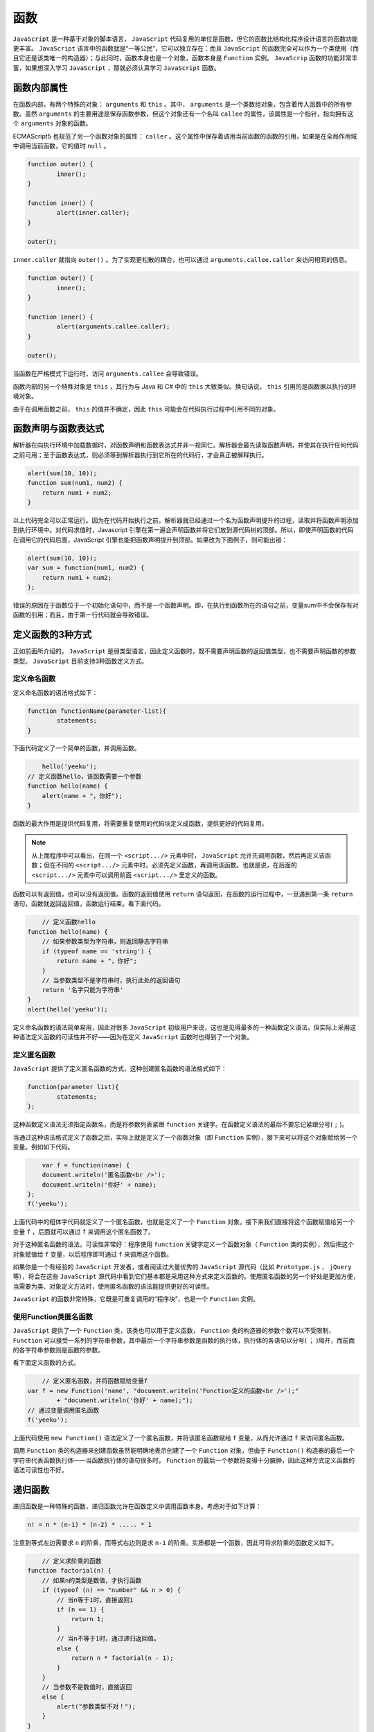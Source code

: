 ****
函数
****

``JavaScript`` 是一种基于对象的脚本语言， ``JavaScript`` 代码复用的单位是函数，但它的函数比结构化程序设计语言的函数功能更丰富。 ``JavaScript`` 语言中的函数就是“一等公民”，它可以独立存在：而且 ``JavaScript`` 的函数完全可以作为一个类使用（而且它还是该类唯一的构造器）；与此同时，函数本身也是一个对象，函数本身是 ``Function`` 实例。 ``JavaScrip`` 函数的功能非常丰富，如果想深入学习 ``JavaScript`` ，那就必须认真学习 ``JavaScript`` 函数。

函数内部属性
============
在函数内部，有两个特殊的对象： ``arguments`` 和 ``this`` 。其中， ``arguments`` 是一个类数组对象，包含着传入函数中的所有参数。虽然 ``arguments`` 的主要用途是保存函数参数，但这个对象还有一个名叫 ``callee`` 的属性，该属性是一个指针，指向拥有这个 ``arguments`` 对象的函数。

ECMAScript5 也规范了另一个函数对象的属性： ``caller`` 。这个属性中保存着调用当前函数的函数的引用，如果是在全局作用域中调用当前函数，它的值时 ``null`` 。

.. code-block:: js

	function outer() {
		inner();
	}

	function inner() {
		alert(inner.caller);
	}

	outer();

``inner.caller`` 就指向 ``outer()`` 。为了实现更松散的耦合，也可以通过 ``arguments.callee.caller`` 来访问相同的信息。

.. code-block:: js

	function outer() {
		inner();
	}

	function inner() {
		alert(arguments.callee.caller);
	}

	outer();

当函数在严格模式下运行时，访问 ``arguments.callee`` 会导致错误。

函数内部的另一个特殊对象是 ``this`` ，其行为与 Java 和 C# 中的 ``this`` 大致类似。换句话说， ``this`` 引用的是函数据以执行的环境对象。

由于在调用函数之前， ``this`` 的值并不确定，因此 ``this`` 可能会在代码执行过程中引用不同的对象。


函数声明与函数表达式
===================
解析器在向执行环境中加载数据时，对函数声明和函数表达式并非一视同仁。解析器会最先读取函数声明，并使其在执行任何代码之前可用；至于函数表达式，则必须等到解析器执行到它所在的代码行，才会真正被解释执行。

.. code-block:: js

    alert(sum(10, 10));
    function sum(num1, num2) {
    	return num1 + num2;
    }

以上代码完全可以正常运行。因为在代码开始执行之前，解析器就已经通过一个名为函数声明提升的过程，读取并将函数声明添加到执行环境中。对代码求值时，Javascript 引擎在第一遍会声明函数并将它们放到源代码树的顶部。所以，即使声明函数的代码在调用它的代码后面，JavaScript 引擎也能把函数声明提升到顶部。如果改为下面例子，则可能出错：

.. code-block:: js

    alert(sum(10, 10));
    var sum = function(num1, num2) {
    	return num1 + num2;
    };

错误的原因在于函数位于一个初始化语句中，而不是一个函数声明。即，在执行到函数所在的语句之前，变量sum中不会保存有对函数的引用；而且，由于第一行代码就会导致错误。

定义函数的3种方式
================
正如前面所介绍的， ``JavaScript`` 是弱类型语言，因此定义函数时，既不需要声明函数的返回值类型，也不需要声明函数的参数类型。 ``JavaScript`` 目前支持3种函数定义方式。

定义命名函数
-----------
定义命名函数的语法格式如下：

.. code-block:: js

	function functionName(parameter-list){
	  	statements;
	}

下面代码定义了一个简单的函数，并调用函数。

.. code-block:: js

	hello('yeeku');
    // 定义函数hello，该函数需要一个参数
    function hello(name) {
        alert(name + "，你好");
    }

函数的最大作用是提供代码复用，将需要重复使用的代码块定义成函数，提供更好的代码复用。

.. note:: 从上面程序中可以看出，在同一个 ``<script.../>`` 元素中时， ``JavaScript`` 允许先调用函数，然后再定义该函数；但在不同的 ``<script.../>`` 元素中时，必须先定义函数，再调用该函数。也就是说，在后面的 ``<script.../>`` 元素中可以调用前面 ``<script.../>`` 里定义的函数。

函数可以有返回值，也可以没有返回值。函数的返回值使用 ``return`` 语句返回，在函数的运行过程中，一旦遇到第一条 ``return`` 语句，函数就返回返回值，函数运行结束。看下面代码。

.. code-block:: js

 	// 定义函数hello
    function hello(name) {
        // 如果参数类型为字符串，则返回静态字符串
        if (typeof name == 'string') {
            return name + "，你好";
        }
        // 当参数类型不是字符串时，执行此处的返回语句
        return '名字只能为字符串'
    }
    alert(hello('yeeku'));

定义命名函数的语法简单易用，因此对很多 ``JavaScript`` 初级用户来说，这也是见得最多的一种函数定义语法。但实际上采用这种语法定义函数的可读性并不好——因为在定义 ``JavaScript`` 函数时也得到了一个对象。

定义匿名函数
------------
``JavaScript`` 提供了定义匿名函数的方式，这种创建匿名函数的语法格式如下：

.. code-block:: js

	function(parameter list){
	   	statements;
	};

这种函数定义语法无须指定函数名，而是将参数列表紧跟 ``function`` 关键字。在函数定义语法的最后不要忘记紧跟分号( ``;`` )。

当通过这种语法格式定义了函数之后，实际上就是定义了一个函数对象（即 ``Function`` 实例），接下来可以将这个对象赋给另一个变量。例如如下代码。

.. code-block:: js

	var f = function(name) {
        document.writeln('匿名函数<br />');
        document.writeln('你好' + name);
    };
    f('yeeku');

上面代码中的粗体字代码就定义了一个匿名函数，也就是定义了一个 ``Function`` 对象。接下来我们直接将这个函数赋值给另一个变量 ``f`` ，后面就可以通过 ``f`` 来调用这个匿名函数了。

对于这种匿名函数的语法，可读性非常好：程序使用 ``function`` 关键字定义一个函数对象（ ``Function`` 类的实例），然后把这个对象赋值给 ``f`` 变量，以后程序即可通过 ``f`` 来调用这个函数。

如果你是一个有经验的 ``JavaScript`` 开发者，或者阅读过大量优秀的 ``JavaScript`` 源代码（比如 ``Prototype.js`` 、 ``jQuery`` 等），将会在这些 ``JavaScript`` 源代码中看到它们基本都是采用这种方式来定义函数的。使用匿名函数的另一个好处是更加方便，当需要为类、对象定义方法时，使用匿名函数的语法能提供更好的可读性。

``JavaScript`` 的函数非常特殊，它既是可重复调用的“程序块”，也是一个 ``Function`` 实例。

使用Function类匿名函数
----------------------
``JavaScript`` 提供了一个 ``Function`` 类，该类也可以用于定义函数， ``Function`` 类的构造器的参数个数可以不受限制， ``Function`` 可以接受一系列的字符串参数，其中最后一个字符串参数是函数的执行体，执行体的各语句以分号( ``；`` )隔开，而前面的各字符串参数则是函数的参数。

看下面定义函数的方式。

.. code-block:: js

	// 定义匿名函数，并将函数赋给变量f
    var f = new Function('name', "document.writeln('Function定义的函数<br />');"
            + "document.writeln('你好' + name);");
    // 通过变量调用匿名函数
    f('yeeku');

上面代码使用 ``new Function()`` 语法定义了一个匿名函数，并将该匿名函数赋给 ``f`` 变量，从而允许通过 ``f`` 来访问匿名函数。

调用 ``Function`` 类的构造器来创建函数虽然能明确地表示创建了一个 ``Function`` 对象，但由于 ``Function()`` 构造器的最后一个字符串代表函数执行体——当函数执行体的语句很多时， ``Function`` 的最后一个参数将变得十分臃肿，因此这种方式定义函数的语法可读性也不好。


递归函数
========
递归函数是一种特殊的函数，递归函数允许在函数定义中调用函数本身。考虑对于如下计算：

.. code-block:: shell

    n! = n * (n-1) * (n-2) * ..... * 1

注意到等式左边需要求 ``n`` 的阶乘，而等式右边则是求 ``n-1`` 的阶乘。实质都是一个函数，因此可将求阶乘的函数定义如下。

.. code-block:: js

	// 定义求阶乘的函数
    function factorial(n) {
        // 如果n的类型是数值，才执行函数
        if (typeof (n) == "number" && n > 0) {
            // 当n等于1时，直接返回1
            if (n == 1) {
                return 1;
            }
            // 当n不等于1时，通过递归返回值。
            else {
                return n * factorial(n - 1);
            }
        }
        // 当参数不是数值时，直接返回
        else {
            alert("参数类型不对！");
        }
    }
    // 调用阶乘函数
    alert(factorial(5));

上面程序中粗体字代码再次调用了 ``factorial()`` 函数，这就是在函数里调用函数本身，也就是所谓的递归。上面程序执行的结果是120，可以正常求出5的阶乘。注意到程序中判断参数时，先判断参数以是否为数值，而且要求 ``n`` 大于0才会继续运算。事实上，这个函数不仅要求 ``n`` 为数值，而且必须是大于0的整数，否则函数不仅不能得到正确结果，而且将产生内存溢出。

可见，递归的方向很重要，一定要向已知的方向递归。对于上例而言，因为1的阶乘是已知的，因此递归一定要追溯到l的阶乘，递归一定要给定中止条件，这一点与循环类似。没有中止条件的循环是死循环，不向中止点追溯的递归是无穷递归。递归一定要向已知点追溯。

上面存在一个问题，函数名称并不一定和函数对象绑定在一起的，为了消除这种问题，可以定义如下函数：

.. code-block:: js

    function factorial(num) {
    	if (num <=1 ) {
    		return 1;
    	}else {
    		// arguments对象有一个callee属性，该属性是一个指针，指向拥有这个arguments对象的函数
    		return num * arguments.callee(num-1);
    	}
    }

局部变量和局部函数
=================
前面已经介绍了局部变量的概念，在函数里定义的变量称为局部变量，在函数外定义的变量则称为全局变量，如果局部变量和全局变量的变量名相同，则局部变量会覆盖全局变量。局部变量只能在函数里访问，而全局变量可以在所有的函数里访问。

与此类似的概念是局部函数，局部变量在函数里定义，而局部函数也在函数里定义。

下面代码在函数 ``outer`` 中定义了两个局部函数。

.. code-block:: js

	// 定义全局函数
    function outer() {
        // 定义第一个局部函数
        function inner1() {
            document.write("局部函数11111<br />");
        }
        // 定义第二个局部函数
        function inner2() {
            document.write("局部函数22222<br />");
        }
        document.write("开始测试局部函数...<br />");
        // 在函数中调用第一个局部函数
        inner1();
        // 在函数中调用第二个局部函数
        inner2();
        document.write("结束测试局部函数...<br />");
    }
    document.write("调用outer之前...<br />");
    // 调用全局函数
    outer();
    document.write("调用outer之后...<br />");

在上面代码中，在 ``outer`` 函数中定义了两个局部函数： ``innerl`` 和 ``inner2`` ，并在 ``outer`` 函数内调用了这两个局部函数。因为这两个函数是在 ``outer`` 内定义的，因此可以在 ``outer`` 内访问它们。在 ``outer`` 外，则无法访问它们——也就是说， ``innerl`` 、 ``inner2`` 两个函数仅在 ``outer`` 函数内有效。

.. note:: 在外部函数里调用局部函数并不能让局部函数获得执行的机会，只有当外部函数被调用时，外部函数里调用的局部函数才会被执行。

函数、方法、对象和类
=================
函数是 ``JavaScript`` 语言中的“一等公民”，函数是 ``JavaScript`` 编程里非常重要的一个概念。当使用 ``JavaScript`` 定义一个函数后，实际上可以得到如下4项。

- 函数：就像 ``Java`` 的方法一样，这个函数可以被调用。
- 对象：定义一个函数时，系统也会创建一个对象，该对象是 ``Function`` 类的实例。
- 方法：定义一个函数时，该函数通常都会附加给某个对象，作为该对象的方法。
- 类：在定义函数的同时，也得到了一个与函数同名的类。

函数可作为函数被调用，这在前面已经见到过很多例子，此处不再赘述。函数不仅可作为函数使用，函数本身也是一个对象，是 ``Function`` 类的实例。例如如下代码。

.. code-block:: js

	// 定义一个函数，并将它赋给hello变量
    var hello = function(name) {
        return name + "，您好";
    }
    // 判断函数是否为Function的实例、是否为Object的实例
    alert("hello是否为Function对象：" + (hello instanceof Function)
            + "\nhello是否为Object对象：" + (hello instanceof Object));
    alert(hello);

上面程序定义了一个函数，接着程序调用 ``instanceof`` 运算符判断函数是否为 ``Function`` 的实例，是否为 ``Object`` 的实例。

如果直接输出函数本身，例如上面程序中的 ``alert(hello);`` ，将会输出函数的源代码。

``JavaScript`` 的函数不仅是一个函数，更是一个类，在我们定义一个 ``JavaScript`` 函数的同时，也得到了一个与该函数同名的类，该函数也是该类唯一的构造器。

因此，当我们定义一个函数后，有如下两种方式来调用函数。

- 直接调用函数：直接调用函数总是返回该函数体内最后一条 ``return`` 语句的返回值；如果该函数体内不包含 ``return`` 语句，则直接调用函数没有任何返回值。
- 使用 ``new`` 关键字调用函数：通过这种方式调用总有一个返回值，返回值可能是新建的一个 ``JavaScript`` 对象也可能是函数 ``return`` 返回值。

看如下代码。

.. code-block:: js

    // 定义一个函数
    var test = function(name) {
        return "你好，" + name;
    }
    // 直接调用函数
    var rval = test('leegang');
    // 将函数作为类的构造器,返回空对象
    var obj = new test('leegang');
    alert(rval + "\n" + obj);

上面程序中两行粗体字代码示范了两种调用函数的方式，第一种是直接调用该函数，因此得到的返回值是该函数的返回值；第二种是使用 ``new`` 关键字来调用该函数，也就是将该函数当成类使用，所以得到一个空对象。

下面程序定义了一个 ``Person`` 函数，也就是定义了一个 ``Person`` 类，该 ``Person`` 函数也会作为 ``Person`` 类唯一的构造器。定义 ``Person`` 函数时希望为该函数定义一个方法，程序如下。

.. code-block:: js

	// 定义了一个函数，该函数也是一个类
    function Person(name, age) {
        // 将参数name的值赋给name属性
        this.name = name;
        // 将参数age的值赋给age属性
        this.age = age;
        // 为函数分配info方法，使用匿名函数来定义方法
        this.info = function() {
            document.writeln("我的名字是：" + this.name + "<br />");
            document.writeln("我的年纪是：" + this.age + "<br />");
        };
    }
    // 创建p对象
    var p = new Person('yeeku', 29);
    // 执行info方法
    p.info();

上面代码为 ``Person`` 类定义了一个方法，通过使用匿名函数，代码更加简洁。

上面程序中使用了 ``this`` 关键字，被 ``this`` 关键字修饰的变量不再是局部变量，它是该函数的实例属性。关于函数的实例属性参看下一节介绍。

正如从上面代码中看到的， ``JavaScript`` 定义的函数可以“附加”到某个对象上，作为该对象的方法。实际上，如果没有明确指定将函数“附加”到哪个对象上，该函数将“附加”到 ``window`` 对象上，作为 ``window`` 对象的方法。

例如如下代码。

.. code-block:: js

	// 直接定义一个函数，并未指定该函数属于哪个对象。
    // 该对象默认属于window对象
    var hello = function(name) {
        document.write(name + ", 您好<br />");
    }
    // 以window作为调用者，调用hello函数
    window.hello("孙悟空");
    // 定义一个对象
    var p = {
        // 定义一个函数，该函数属于p对象。
        walk ： function() {
            for (var i = 0; i < 2; i++) {
                document.write("慢慢地走...");
            }
        }
    }
    p.walk();

从上面代码可以看出，如果直接定义一个函数，没有指定将该函数“附加”给哪个对象，那么这个函数将会被“附加”给 ``window`` 对象，作为 ``window`` 对象的方法。比如上面代码中第二行粗体字代码，以 ``window`` 作为调用者来调用 ``hello()`` 方法。

函数的实例属性和类属性
====================
由于 ``JavaScript`` 函数不仅仅是一个函数，而且是一个类，该函数还是此类唯一的构造器，只要在调用函数时使用 ``new`` 关键字，就可返回一个 ``Object`` 。因此在 ``JavaScript`` 中定义的变量不仅有局部变量，还有实例属性和类属性两种。根据函数中声明变量的方式，函数中的变量有3种。

- 局部变量：在函数中以普通方式声明的变量，包括以 ``var`` 或不加任何前缀声明的变量。
- 实例属性：在函数中以 ``this`` 前缀修饰的变量。
- 类属性：在函数中以函数名前缀修饰的变量。其实就是定义函数对象的属性。

前面已经对局部变量作了介绍，局部变量是只能在函数里访问的变量。实例属性和类属性则是面向对象的概念：实例属性是属于单个对象的，因此必须通过对象来访问；类属性是属于整个类（也就是函数）本身的，因此必须通过类（也就是函数）来访问。

同一个类（也就是函数）只占用一块内存，因此每个类属性将只占用一块内存；同一个类（也就是函数）每创建一个对象，系统将会为该对象的实例属性分配一块内存。看如下代码。

.. code-block:: js

	// 定义函数Person
    function Person(national, age) {
        // this修饰的变量为实例属性
        this.age = age;
        // Person修饰的变量为类属性
        Person.national = national;
        // 以var定义的变量为局部变量
        var bb = 0;
    }
    // 创建Person的第一个对象p1。国籍为中国，年纪为29
    var p1 = new Person('中国', 29);
    document.writeln("创建第一个Person对象<br />");
    // 输出第一个对象p1的年纪和国籍
    document.writeln("p1的age属性为" + p1.age + "<br />");
    document.writeln("p1的national属性为" + p1.national + "<br />");
    document.writeln("通过Person访问静态national属性为" + Person.national + "<br />");
    // 输出bb属性
    document.writeln("p1的bb属性为" + p1.bb + "<br /><hr />");
    document.writeln("Person的bb属性为" + Person.bb + "<br /><hr />");

    // 输出结果
	创建第一个Person对象
	p1的age属性为29
	p1的national属性为undefined
	通过Person访问静态national属性为中国
	p1的bb属性为undefined
	Person的bb属性为undefined

``Person`` 函数的 ``age`` 属性为实例属性，因而每个实例的 ``age`` 属性都可以完全不同，程序应通过 ``Person`` 对象来访问 ``age`` 属性； ``national`` 属性为类属性，该属性完全属于 ``Person`` 类，因此必须通过 ``Person`` 类来访问 ``national`` 属性， ``Person`` 对象并没有 ``national`` 属性，所以通过 ``Person`` 对象访问该属性将返回 ``undefined`` ;而 ``bb`` 则是 ``Person`` 的局部变量，在 ``Person`` 函数以外无法访问该变量。

调用函数的3种方式
================
定义一个函数之后， ``JavaScript`` 提供了3种调用函数的方式。

直接调用函数
-----------
直接调用函数是最常见、最普通的方式。这种方式直接以函数附加的对象作为调用者，在函数后括号内传入参数来调用函数。这种方式是前面最常见的调用方式。例如如下代码：

.. code-block:: js

	window.alert("测试代码");//调用window对象的alert方法

以call()方法调用函数
--------------------
直接调用函数的方式简单、易用，但这种调用方式不够灵活。有些时候调用函数时需要动态地传入一个函数引用，此时为了动态地调用函数，就需要使用 ``call`` 方法来调用函数了。

假如我们需要定义一个形如 ``each(array，fn)`` 的函数，这个函数可以自动迭代处理 ``array`` 数组元素，而 ``fn`` 函数则负责对数组元素进行处理——此时需要在 ``each`` 函数中调用 ``fn`` 函数，但目前 ``fn`` 函数并未确定，因此无法采用直接调用的方式来调用 ``fn`` 函数，需要通过 ``call()`` 方法来调用函数。

如下代码实现了通过 ``call()`` 方法来调用 ``each()`` 函数。

.. code-block:: js

	// 定义一个each函数
    var each = function(array, fn) {
        for ( var index in array) {
            // 以window为调用者来调用fn函数，
            // index、array[index]是传给fn函数的参数
            fn.call(null, index, array[index]);
        }
    }
    // 调用each函数，第一个参数是数组，第二个参数是函数
    each([ 4, 20, 3 ], function(index, ele) {
        document.write("第" + index + "个元素是：" + ele + "<br />");
    });

上面程序中粗体字代码示范了通过 ``call()`` 动态地调用函数，从调用语法来看，不难发现通过 ``call()`` 调用函数的语法格式为：

.. code-block:: js

    函数引用.call(调用者,参数1,参数2,...);

由此可以得到直接调用函数与通过 ``call()`` 调用函数的关系如下：

.. code-block:: js

    调用者.函数(参数1,参数2,...) = 函数.call(调用者,参数1,参数2,...);

以apply()方法调用函数
--------------------
``apply()`` 方法与 ``call()`` 方法的功能基本相似，它们都可以动态地调用函数。 ``apply()`` 与 ``call()`` 的区别如下：

- 通过call()调用函数时，必须在括号中详细地列出每个参数。
- 通过apply()动态地调用函数时，可以在括号中以arguments或参数数组来代表所有参数。

如下代码示范了call()与apply()的关系。

.. code-block:: js

 	// 定义一个函数
    var myfun = function(a, b) {
        alert("a的值是：" + a + "\nb的值是：" + b);
    }
    // 以call()方法动态地调用函数
    myfun.call(window, 12, 23);
    var example = function(num1, num2) {
        // 直接用arguments代表调用example函数时传入的所有参数
        myfun.apply(this, arguments);
    }
    example(20, 40);
    // 为apply()动态调用传入数组
    myfun.apply(window, [ 12, 23 ]);//1

对比上面两行粗体字代码不难发现，当通过 ``call()`` 动态地调用方法时，需要为被调用方法逐个地传入参数；当通过 ``apply()`` 动态地调用方法时，能以 ``arguments`` 一次性地传入多个参数。

需要指出的是， ``arguments`` 可代表调用当前函数时传入的所有参数，因此 ``arguments`` 相当于一个数组，所以上面程序在 ① 号代码处使用数组代替了 ``arguments`` 。

函数的独立性
============
虽然定义函数时可以将函数定义成某个类的方法，或定义成某个对象的方法。但 ``JavaScript`` 的函数是“一等公民”，它永远是独立的，函数永远不会从属于其他类、对象。

下面代码示范了函数的独立性。

.. code-block:: js

	function Person(name) {
        this.name = name;
        // 定义一个info方法
        this.info = function() {
            alert("我的name是：" + this.name);
        }
    }
    var p = new Person("yeeku");
    // 调用p对象的info方法
    p.info();
    var name = "测试名称";
    // 以window对象作为调用者来调用p对象的info方法
    p.info.call(window);

上面程序为 ``Person`` 类定义了一个 ``info()`` 方法， ``info()`` 方法只有一行代码，这行代码用于输出 ``this.name`` 实例属性值。程序在第一行粗体字代码处直接通过 ``p`` 对象来调用 ``info()`` 方法，此时p对象的 ``name`` 实例属性为 ``"yeeku"`` ，因此程序将会输出 ``"yeeku"`` 。

需要指出的是， ``JavaScript`` 函数永远是独立的。虽然程序的确是在 ``Person`` 类中定义了 ``info()`` 方法，但这个 ``info()`` 方法依然是独立的，程序只要通过 ``p.info()`` 即可引用这个函数。因此程序在第二行粗体字代码处以 ``call()`` 方法来调用 ``p.info()`` 方法，此时 ``window`` 对象是调用者，因此 ``info()`` 方法中的 ``this`` 代表的就是 ``window`` 对象了，访问 ``this.name`` 将返回”测试名称”。

当使用匿名内嵌函数定义某个类的方法时，该内嵌函数一样是独立存在的，该函数也不是完全作为该类实例的附庸存在，这些内嵌函数也可以被分离出来独立使用，包括成为另一个对象的函数。如下代码再次证明了函数的独立性。

.. code-block:: js

	// 定义Dog函数，等同于定义了Dog类
    function Dog(name, age, bark) {
        // 将name、age、bark形参赋值给name、age、bark实例属性
        this.name = name;
        this.age = age;
        this.bark = bark;
        // 使用内嵌函数为Dog实例定义方法
        this.info = function() {
            return this.name + "的年纪为：" + this.age + ",它的叫声：" + this.bark;
        }
    }
    // 创建Dog的实例
    var dog = new Dog("旺财", 3, '汪汪,汪汪...');
    // 创建Cat函数，对应Cat类
    function Cat(name, age) {
        this.name = name;
        this.age = age;
    }
    // 创建Cat实例。
    var cat = new Cat("kitty", 2);
    // 将dog实例的info方法分离出来，再通过call方法完调用info方法，
    // 此时以cat为调用者
    alert(dog.info.call(cat));

上面程序中第一段粗体字代码使用内嵌函数为 ``Dog`` 定义了名为 ``info()`` 的实例方法，但这个 ``info()`` 方法并不完全属于 ``Dog`` 实例，它依然是一个独立函数，所以程序在最后一行粗体字代码处将该函数分离出来，并让 ``Cat`` 实例来调用这个 ``info()`` 方法。

函数的参数处理
=============
大部分时候，函数都需要接受参数传递。与 ``Java`` 完全类似， ``JavaScript`` 的参数传递也全部是采用值传递方式。

在函数体内可以通过 ``arguments`` 对象来访问这个参数数组，从而获取传递给函数的每一个参数。

通过访问 ``arguments`` 对象的 ``length`` 属性可以获知有多少个参数传递给了函数。

基本类型和复合类型的参数传递
--------------------------
对于基本类型参数， ``JavaScript`` 采用值传递方式，当通过实参调用函数时，传入函数里的并不是实参本身，而是实参的副本，因此在函数中修改参数值并不会对实参有任何影响。看下面程序。

.. code-block:: js

	// 定义一个函数，该函数接受一个参数
    function change(arg1) {
        //对参数值赋值，对实参不会有任何影响
        arg1 = 10;
        document.write("函数执行中arg1的值为：" + arg1 + "<br/>");
    }
    // 定义变量x的值为5
    var x = 5;
    // 输出函数调用之前x的值
    document.write("函数调用之前x的值为：" + x + "<br />");
    change(x);
    document.write("函数调用之后x的值为：" + x + "<br />");

当使用 ``x`` 变量作为参数调用 ``change()`` 函数时， ``x`` 并未真正传入 ``change()`` 函数中，传入的仅仅是 ``x`` 的副本，因此在 ``change()`` 中对参数赋值不会影响 ``x`` 的值。

从结果看到，在函数调用之前， ``x`` 的值为 ``5`` ；在函数调用之后， ``x`` 的值依然为 ``5`` 。虽然在函数体内修改了 ``x`` 的值，但实际上 ``x`` 的值根本没有改变。这是因为 ``JavaScript`` 基本类型的参数传递采用值传递方式，实际传入函数的只是 ``x`` 的副本，所以 ``x`` 本身是不会有任何改变的。

但对于复合类型的参数，实际上采用的依然是值传递方式，只是很容易混淆，看如下程序。

.. code-block:: js

	// 定义函数，该函数接受一个参数
    function changeAge(person) {
        // 改变person的age属性
        person.age = 10;
        // 输出person的age属性
        document.write("函数执行中person的age值为：" + person.age + "<br />");
        // 将person变量直接赋为null
        person = null;
    }
    // 使用JSON语法定义person对象
    var person = {
        age ： 5
    };
    // 输出person的age属性
    document.write("函数调用之前person的age的值为：" + person.age + "<br />");
    // 调用函数
    changeAge(person);
    // 输出函数调用后person实例的age属性值
    document.write("函数调用之后person的age的值为：" + person.age + "<br />");
    document.write("person对象为：" + person);

	// 结果
	函数调用之前person的age的值为：5
	函数执行中person的age值为：10
	函数调用之后person的age的值为：10
	person对象为：[object Object]

上面代码中使用了 ``JSON`` 语法创建 ``person`` 对象。在上面程序中，传入 ``changeAge()`` 函数中的不再是基本类型变量，而是一个复合类型变量。

如果仅从 ``person`` 对象的 ``age`` 属性值被改变来看，很多资料、书籍非常容易得到一个结论：复合类型的参数采用了引用传递方式，不再是采用值传递方式。

我们看到 ``changeAge()`` 函数中最后一条粗体字代码，将 ``person`` 对象直接赋值为 ``null`` ，但 ``changeAge()`` 函数执行结束后，后面的 ``person`` 对象依然是一个对象，并不是 ``null`` ，这表明 ``person`` 本身并未传入 ``changeAge()`` 函数中，传入 ``changeAge()`` 函数的依然是副本。

上面程序的关键是，复合类型的变量本身并未持有对象本身，复合类型的变量只是一个引用（类似于 ``Java`` 的引用变量），该引用指向实际的 ``JavaScript`` 对象。当把 ``person`` 复合类型的变量传入 ``changeAge()`` 函数时，传入的依然是 ``person`` 变量的副本——只是该副本和原 ``person`` 变量指向同一个 ``JavaScript`` 对象。因此不管是修改该副本所引用的 ``JavaScript`` 对象，还是修改 person 变量所引用的 ``JavaScript`` 对象，实际上修改的是同一个对象。 ``JavaScript`` 的复合类型包括对象、数组等。

空参数
------
看如下程序代码。

.. code-block:: js

	function changeAge(person) {
        if (typeof person == 'object') {
            // 改变参数的age属性
            person.age = 10;
            // 输出参数的age属性
            document.write("函数执行中person的Age值为：" + person.age + "<br />");
        } else {
            alert("参数类型不符合：" + typeof person);
        }
    }
    changeAge();

上面代码的函数声明中包含了一个参数，但调用函数时并没有传入任何参数。这种形式对于强类型语言，如 ``Java`` 或 ``C`` 都是不允许的；但对于 ``JavaScript`` 却没有任何语法问题，因为 ``JavaScript`` 会将没有传入实参的参数值自动设置为 ``undefrned`` 值。

使用空参数完全没有任何程序问题，程序可以正常执行，只是没有传入实参的参数值将作为 ``undefined`` 处理。

由于 ``JavaScript`` 调用函数时对传入的实参并没有要求，即使定义函数时声明了多个形参，调用函数时也并不强制要求传入相匹配的实参。因此 ``JavaScript`` 没有所谓的函数“重载”，对于 ``JavaScript`` 来说，函数名就是函数的唯一标识。

如果先后定义两个同名的函数，它们的形参列表并不相同，这也不是函数重载，这种方式会导致后面定义的函数覆盖前面定义的函数。例如如下代码。

.. code-block:: js

	function test() {
        alert("第一个无参数的test函数");
    }
    // 后面定义的函数将会覆盖前面定义的函数
    function test(name) {
        alert("第二个带name参数的test函数：" + name);
    }
    // 即使不传入参数，程序依然调用带一个参数的test函数。
    test();

上面程序中定义了两个名为 ``test()`` 的函数，虽然两个 ``test()`` 函数声明的形参个数不同，但第二个 ``test()`` 函数会覆盖第一个 ``test()`` 函数。因此程序中粗体字代码调用 ``test()`` 函数时。无论是否传入参数，程序始终都是调用第二个 ``test()`` 函数。

参数类型
--------
``JavaScript`` 函数声明的参数列表无须类型声明，这是它作为弱类型语言的一个特征。但 ``JavaScript`` 语言又是基于对象的编程语言，这一点往往非常矛盾。例如，对于如下的 ``Java`` 方法定义：

.. code-block:: js

	public void changeAge(Person p){
	    p.setAge(34);
	}

这个程序没有任何问题，因为 ``Java`` 要求参数列表具有类型声明，因而参数 ``p`` 属于 ``Person`` 实例，而 ``Person`` 实例具有 ``setAge()`` 方法。如果 ``Person`` 类没有 ``setAge()`` 方法，程序将在编译时出现错误。调用该方法时，如果没有传入参数，或者传入参数的类型不是 ``Person`` 对象，都将在编译时出现错误。

将上面程序简单转换成 ``JavaScript`` 写法，即变成如下形式：

.. code-block:: js

	function changeAge(p){
	    p.setAge(34);
	}

值得注意的是， ``JavaScript`` 无须类型声明，因此调用函数时，传入的 ``p`` 完全可以是整型变量，或者是布尔型变量，这些类型的数据都没有 ``setAge()`` 方法，但程序强制调用该方法，肯定导致程序出现错误，程序非正常中止。

``JavaScript`` 函数定义的参数列表无须类型声明，这一点为函数调用埋下了隐患，这也是 ``JavaScript`` 语言程序不如 ``Java`` 、 ``C`` 语言程序健壮的一个重要原因。

实际上这个问题并不是 ``JavaScript`` 所独有的，而是所有弱类型语言所共同的问题。由于声明函数时形参无须定义数据类型，所以导致调用这些函数时可能出现问题。

为了解决弱类型语言所存在的问题，弱类型语言方面的专家提出了“鸭子类型( Duck Type)”的概念，他们认为：当你需要一个“鸭子类型”的参数时，由于编程语言本身是弱类型的，所以无法保证传入的参数一定是“鸭子类型”，这时你可以先判断这个对象是否能发出“嘎嘎”声，并具有走路左右摇摆的特征，也就是具有“鸭子类型”的特征——一旦该参数具有“鸭子类型”的特征，即使它不是“鸭子”，程序也可以将它当成“鸭子”使用。

简单地说，“鸭子类型”的理论认为：如果弱类型语言的函数需要接受参数，则应先判断参数类型，并判断参数是否包含了需要访问的属性、方法。只有当这些条件都满足时，程序才开始真正处理调用参数的属性、方法。看如下代码。

.. code-block:: js

	// 定义函数changeAge,函数需要一个参数
    function changeAge(person) {
        // 首先要求person必须是对象，而且person的age属性为number
        if (typeof person == 'object' && typeof person.age == 'number') {
            //执行函数所需的逻辑操作
            document.write("函数执行前person的Age值为：" + person.age + "<br />");
            person.age = 10;
            document.write("函数执行中person的Age值为：" + person.age + "<br />");
        }
        // 否则将输出提示，参数类型不符合
        else {
            document.writeln("参数类型不符合" + typeof person + "<br />");
        }
    }
    // 分别采用不同方式调用函数
    changeAge();
    changeAge('xxx');
    changeAge(true);
    // 采用JSON语法创建第一个对象
    p = {
        abc ： 34
    };
    changeAge(p);
    // 采用JSON语法创建第二个对象
    person = {
        age ： 25
    };
    changeAge(person);

这种语法要求：函数对参数执行逻辑操作之前，首先判断参数的数据类型，并检查参数的属性是否符合要求，当所有的要求满足后才执行逻辑操作；否则弹出警告。